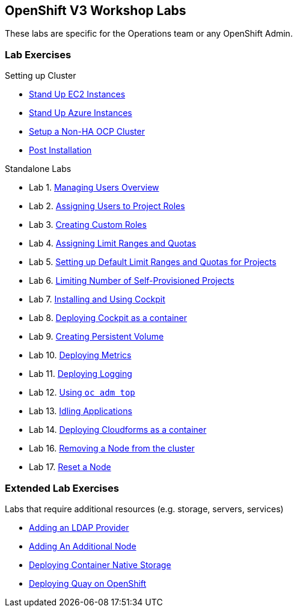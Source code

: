 == OpenShift V3 Workshop Labs

These labs are specific for the Operations team or any OpenShift Admin.

=== Lab Exercises

Setting up Cluster

* link:standing_up_hosts_on_ec2.md[Stand Up EC2 Instances]
* link:standing_up_hosts_on_azure.md[Stand Up Azure Instances]
* link:setting_up_nonha_ocp_cluster.md[Setup a Non-HA OCP Cluster]
* link:using_ootb_cockpit.md[Post Installation]

Standalone Labs

* Lab 1. link:managing_users_overview.md[Managing Users Overview]
* Lab 2. link:assigning_users_to_project_roles.md[Assigning Users to
Project Roles]
* Lab 3. link:creating_custom_roles.md[Creating Custom Roles]
* Lab 4. link:assigning_limit_ranges_and_quotas.md[Assigning Limit
Ranges and Quotas]
* Lab 5.
link:setting_up_default_limit_ranges_and_quotas_for_projects.md[Setting
up Default Limit Ranges and Quotas for Projects]
* Lab 6. link:limiting_number_of_self-provisioned_projects.md[Limiting
Number of Self-Provisioned Projects]
* Lab 7. link:installing_and_using_cockpit.md[Installing and Using
Cockpit]
* Lab 8. link:deploying_cockpit_as_a_container.md[Deploying Cockpit as a
container]
* Lab 9. link:creating_persistent_volume.md[Creating Persistent Volume]
* Lab 10. link:deploying_metrics.md[Deploying Metrics]
* Lab 11. link:aggr_logging.md[Deploying Logging]
* Lab 12. link:oc_adm_top.md[Using `oc adm top`]
* Lab 13. link:idling_applications.md[Idling Applications]
* Lab 14. link:deploying_cfme.md[Deploying Cloudforms as a container]
* Lab 16. link:removing_node.md[Removing a Node from the cluster]
* Lab 17. link:reset_node.md[Reset a Node]

=== Extended Lab Exercises

Labs that require additional resources (e.g. storage, servers, services)

* link:adding_an_ldap_provider.md[Adding an LDAP Provider]
* link:adding_an_additional_node.md[Adding An Additional Node]
* link:cns.md[Deploying Container Native Storage]
* https://github.com/RedHatWorkshops/quay-on-openshift#quay-on-openshift[Deploying
Quay on OpenShift]
